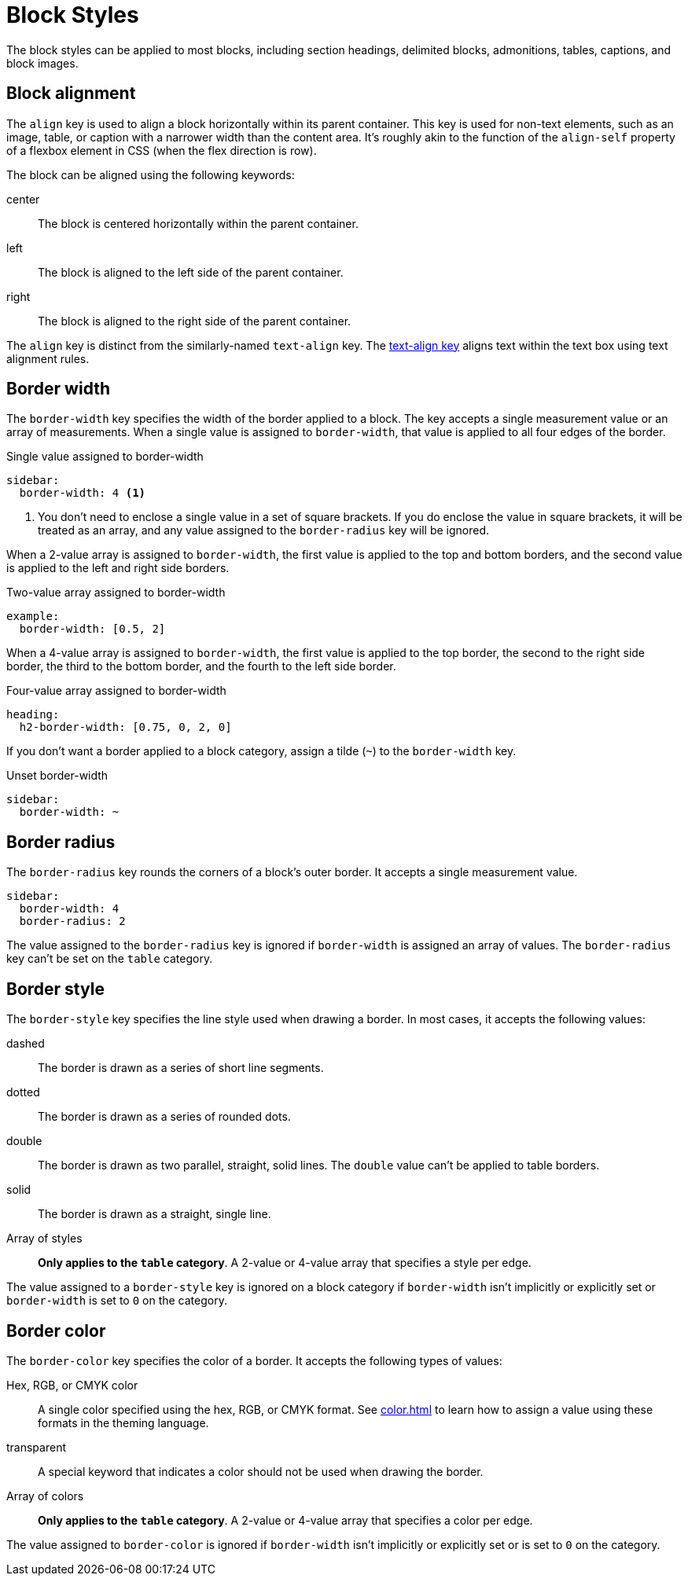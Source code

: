 = Block Styles

The block styles can be applied to most blocks, including section headings, delimited blocks, admonitions, tables, captions, and block images.

[#align]
== Block alignment

The `align` key is used to align a block horizontally within its parent container.
This key is used for non-text elements, such as an image, table, or caption with a narrower width than the content area.
It's roughly akin to the function of the `align-self` property of a flexbox element in CSS (when the flex direction is row).

The block can be aligned using the following keywords:

center:: The block is centered horizontally within the parent container.
left:: The block is aligned to the left side of the parent container.
right:: The block is aligned to the right side of the parent container.

The `align` key is distinct from the similarly-named `text-align` key.
The xref:text.adoc#text-align[text-align key] aligns text within the text box using text alignment rules.

[#border-width]
== Border width

The `border-width` key specifies the width of the border applied to a block.
The key accepts a single measurement value or an array of measurements.
When a single value is assigned to `border-width`, that value is applied to all four edges of the border.

.Single value assigned to border-width
[,yaml]
----
sidebar:
  border-width: 4 <1>
----
<1> You don't need to enclose a single value in a set of square brackets.
If you do enclose the value in square brackets, it will be treated as an array, and any value assigned to the `border-radius` key will be ignored.

When a 2-value array is assigned to `border-width`, the first value is applied to the top and bottom borders, and the second value is applied to the left and right side borders.

.Two-value array assigned to border-width
[,yaml]
----
example:
  border-width: [0.5, 2]
----

When a 4-value array is assigned to `border-width`, the first value is applied to the top border, the second to the right side border, the third to the bottom border, and the fourth to the left side border.

.Four-value array assigned to border-width
[,yaml]
----
heading:
  h2-border-width: [0.75, 0, 2, 0]
----

If you don't want a border applied to a block category, assign a tilde (`~`) to the `border-width` key.

.Unset border-width
[,yaml]
----
sidebar:
  border-width: ~
----

[#radius]
== Border radius

The `border-radius` key rounds the corners of a block's outer border.
It accepts a single measurement value.

[,yaml]
----
sidebar:
  border-width: 4
  border-radius: 2
----

The value assigned to the `border-radius` key is ignored if `border-width` is assigned an array of values.
The `border-radius` key can't be set on the `table` category.

[#border-style]
== Border style

The `border-style` key specifies the line style used when drawing a border.
In most cases, it accepts the following values:

dashed:: The border is drawn as a series of short line segments.
dotted:: The border is drawn as a series of rounded dots.
double:: The border is drawn as two parallel, straight, solid lines.
The `double` value can't be applied to table borders.
solid:: The border is drawn as a straight, single line.
Array of styles:: *Only applies to the `table` category*.
A 2-value or 4-value array that specifies a style per edge.

The value assigned to a `border-style` key is ignored on a block category if `border-width` isn't implicitly or explicitly set or `border-width` is set to `0` on the category.

[#border-color]
== Border color

The `border-color` key specifies the color of a border.
It accepts the following types of values:

Hex, RGB, or CMYK color:: A single color specified using the hex, RGB, or CMYK format.
See xref:color.adoc[] to learn how to assign a value using these formats in the theming language.
transparent:: A special keyword that indicates a color should not be used when drawing the border.
Array of colors:: *Only applies to the `table` category*.
A 2-value or 4-value array that specifies a color per edge.

The value assigned to `border-color` is ignored if `border-width` isn't implicitly or explicitly set or is set to `0` on the category.
